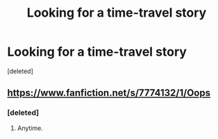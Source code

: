 #+TITLE: Looking for a time-travel story

* Looking for a time-travel story
:PROPERTIES:
:Score: 4
:DateUnix: 1388356325.0
:DateShort: 2013-Dec-30
:END:
[deleted]


** [[https://www.fanfiction.net/s/7774132/1/Oops]]
:PROPERTIES:
:Score: 5
:DateUnix: 1388367602.0
:DateShort: 2013-Dec-30
:END:

*** [deleted]
:PROPERTIES:
:Score: 2
:DateUnix: 1388376583.0
:DateShort: 2013-Dec-30
:END:

**** Anytime.
:PROPERTIES:
:Score: 1
:DateUnix: 1388376686.0
:DateShort: 2013-Dec-30
:END:

